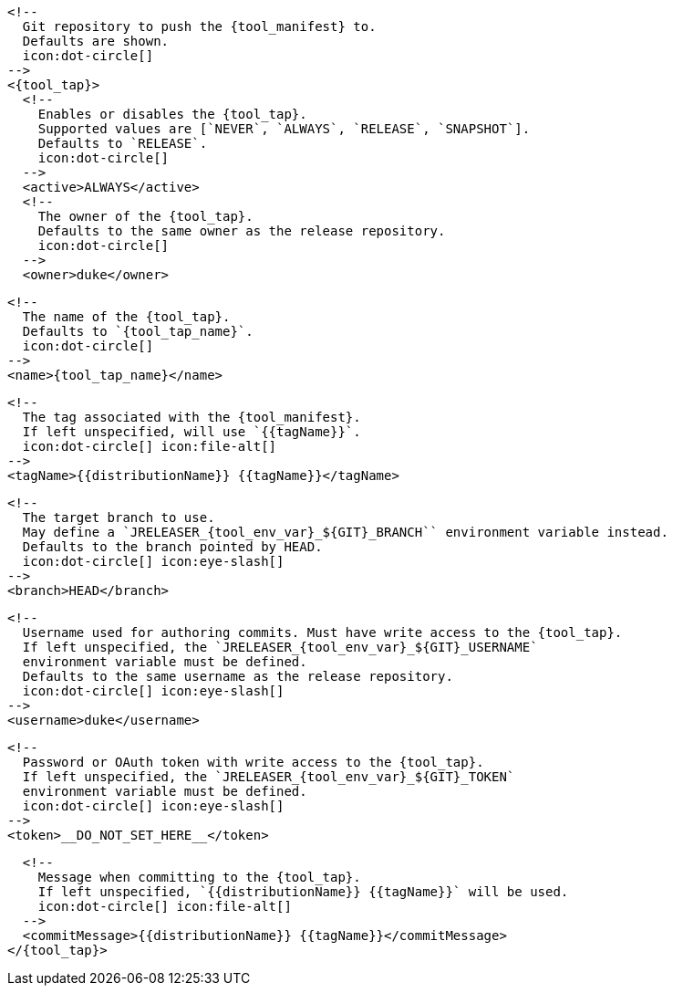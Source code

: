       <!--
        Git repository to push the {tool_manifest} to.
        Defaults are shown.
        icon:dot-circle[]
      -->
      <{tool_tap}>
        <!--
          Enables or disables the {tool_tap}.
          Supported values are [`NEVER`, `ALWAYS`, `RELEASE`, `SNAPSHOT`].
          Defaults to `RELEASE`.
          icon:dot-circle[]
        -->
        <active>ALWAYS</active>
ifdef::docker[]

        <!--
          Stores files in a folder matching the image's version/tag.
          Defaults to `false`.
          icon:dot-circle[]
        -->
        <versionedSubfolders>true</versionedSubfolders>

endif::docker[]
        <!--
          The owner of the {tool_tap}.
          Defaults to the same owner as the release repository.
          icon:dot-circle[]
        -->
        <owner>duke</owner>

        <!--
          The name of the {tool_tap}.
          Defaults to `{tool_tap_name}`.
          icon:dot-circle[]
        -->
        <name>{tool_tap_name}</name>

        <!--
          The tag associated with the {tool_manifest}.
          If left unspecified, will use `{{tagName}}`.
          icon:dot-circle[] icon:file-alt[]
        -->
        <tagName>{{distributionName}} {{tagName}}</tagName>

        <!--
          The target branch to use.
          May define a `JRELEASER_{tool_env_var}_${GIT}_BRANCH`` environment variable instead.
          Defaults to the branch pointed by HEAD.
          icon:dot-circle[] icon:eye-slash[]
        -->
        <branch>HEAD</branch>

        <!--
          Username used for authoring commits. Must have write access to the {tool_tap}.
          If left unspecified, the `JRELEASER_{tool_env_var}_${GIT}_USERNAME`
          environment variable must be defined.
          Defaults to the same username as the release repository.
          icon:dot-circle[] icon:eye-slash[]
        -->
        <username>duke</username>

        <!--
          Password or OAuth token with write access to the {tool_tap}.
          If left unspecified, the `JRELEASER_{tool_env_var}_${GIT}_TOKEN`
          environment variable must be defined.
          icon:dot-circle[] icon:eye-slash[]
        -->
        <token>__DO_NOT_SET_HERE__</token>

        <!--
          Message when committing to the {tool_tap}.
          If left unspecified, `{{distributionName}} {{tagName}}` will be used.
          icon:dot-circle[] icon:file-alt[]
        -->
        <commitMessage>{{distributionName}} {{tagName}}</commitMessage>
      </{tool_tap}>